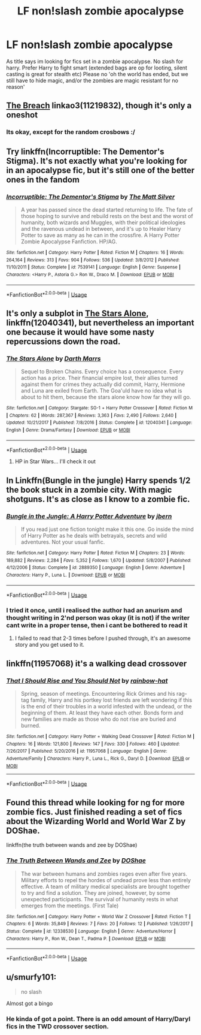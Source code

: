 #+TITLE: LF non!slash zombie apocalypse

* LF non!slash zombie apocalypse
:PROPERTIES:
:Author: luminphoenix
:Score: 16
:DateUnix: 1548186091.0
:DateShort: 2019-Jan-22
:FlairText: Request
:END:
As title says im looking for fics set in a zombie apocalypse. No slash for harry. Prefer Harry to fight smart (extended bags are op for looting, silent casting is great for stealth etc) Please no 'oh the world has ended, but we still have to hide magic, and/or the zombies are magic resistant for no reason'


** [[https://archiveofourown.org/works/11219832][The Breach]] linkao3(11219832), though it's only a oneshot
:PROPERTIES:
:Author: siderumincaelo
:Score: 4
:DateUnix: 1548189020.0
:DateShort: 2019-Jan-23
:END:

*** Its okay, except for the random crosbows :/
:PROPERTIES:
:Author: luminphoenix
:Score: 1
:DateUnix: 1548226543.0
:DateShort: 2019-Jan-23
:END:


** Try linkffn(Incorruptible: The Dementor's Stigma). It's not exactly what you're looking for in an apocalypse fic, but it's still one of the better ones in the fandom
:PROPERTIES:
:Author: patil-triplet
:Score: 5
:DateUnix: 1548195687.0
:DateShort: 2019-Jan-23
:END:

*** [[https://www.fanfiction.net/s/7539141/1/][*/Incorruptible: The Dementor's Stigma/*]] by [[https://www.fanfiction.net/u/1490083/The-Matt-Silver][/The Matt Silver/]]

#+begin_quote
  A year has passed since the dead started returning to life. The fate of those hoping to survive and rebuild rests on the best and the worst of humanity, both wizards and Muggles, with their political ideologies and the ravenous undead in between, and it's up to Healer Harry Potter to save as many as he can in the crossfire. A Harry Potter Zombie Apocalypse Fanfiction. HP/AG.
#+end_quote

^{/Site/:} ^{fanfiction.net} ^{*|*} ^{/Category/:} ^{Harry} ^{Potter} ^{*|*} ^{/Rated/:} ^{Fiction} ^{M} ^{*|*} ^{/Chapters/:} ^{16} ^{*|*} ^{/Words/:} ^{264,164} ^{*|*} ^{/Reviews/:} ^{313} ^{*|*} ^{/Favs/:} ^{904} ^{*|*} ^{/Follows/:} ^{536} ^{*|*} ^{/Updated/:} ^{3/8/2012} ^{*|*} ^{/Published/:} ^{11/10/2011} ^{*|*} ^{/Status/:} ^{Complete} ^{*|*} ^{/id/:} ^{7539141} ^{*|*} ^{/Language/:} ^{English} ^{*|*} ^{/Genre/:} ^{Suspense} ^{*|*} ^{/Characters/:} ^{<Harry} ^{P.,} ^{Astoria} ^{G.>} ^{Ron} ^{W.,} ^{Draco} ^{M.} ^{*|*} ^{/Download/:} ^{[[http://www.ff2ebook.com/old/ffn-bot/index.php?id=7539141&source=ff&filetype=epub][EPUB]]} ^{or} ^{[[http://www.ff2ebook.com/old/ffn-bot/index.php?id=7539141&source=ff&filetype=mobi][MOBI]]}

--------------

*FanfictionBot*^{2.0.0-beta} | [[https://github.com/tusing/reddit-ffn-bot/wiki/Usage][Usage]]
:PROPERTIES:
:Author: FanfictionBot
:Score: 2
:DateUnix: 1548195704.0
:DateShort: 2019-Jan-23
:END:


** It's only a subplot in [[https://www.fanfiction.net/s/12040341/1/The-Stars-Alone][The Stars Alone]], linkffn(12040341), but nevertheless an important one because it would have some nasty repercussions down the road.
:PROPERTIES:
:Author: InquisitorCOC
:Score: 3
:DateUnix: 1548188057.0
:DateShort: 2019-Jan-22
:END:

*** [[https://www.fanfiction.net/s/12040341/1/][*/The Stars Alone/*]] by [[https://www.fanfiction.net/u/1229909/Darth-Marrs][/Darth Marrs/]]

#+begin_quote
  Sequel to Broken Chains. Every choice has a consequence. Every action has a price. Their financial empire lost, their allies turned against them for crimes they actually did commit, Harry, Hermione and Luna are exiled from Earth. The Goa'uld have no idea what is about to hit them, because the stars alone know how far they will go.
#+end_quote

^{/Site/:} ^{fanfiction.net} ^{*|*} ^{/Category/:} ^{Stargate:} ^{SG-1} ^{+} ^{Harry} ^{Potter} ^{Crossover} ^{*|*} ^{/Rated/:} ^{Fiction} ^{M} ^{*|*} ^{/Chapters/:} ^{62} ^{*|*} ^{/Words/:} ^{287,367} ^{*|*} ^{/Reviews/:} ^{3,363} ^{*|*} ^{/Favs/:} ^{2,490} ^{*|*} ^{/Follows/:} ^{2,640} ^{*|*} ^{/Updated/:} ^{10/21/2017} ^{*|*} ^{/Published/:} ^{7/8/2016} ^{*|*} ^{/Status/:} ^{Complete} ^{*|*} ^{/id/:} ^{12040341} ^{*|*} ^{/Language/:} ^{English} ^{*|*} ^{/Genre/:} ^{Drama/Fantasy} ^{*|*} ^{/Download/:} ^{[[http://www.ff2ebook.com/old/ffn-bot/index.php?id=12040341&source=ff&filetype=epub][EPUB]]} ^{or} ^{[[http://www.ff2ebook.com/old/ffn-bot/index.php?id=12040341&source=ff&filetype=mobi][MOBI]]}

--------------

*FanfictionBot*^{2.0.0-beta} | [[https://github.com/tusing/reddit-ffn-bot/wiki/Usage][Usage]]
:PROPERTIES:
:Author: FanfictionBot
:Score: 1
:DateUnix: 1548188070.0
:DateShort: 2019-Jan-22
:END:

**** HP in Star Wars... I'll check it out
:PROPERTIES:
:Author: gdmcdona
:Score: 1
:DateUnix: 1548188969.0
:DateShort: 2019-Jan-22
:END:


** In Linkffn(Bungle in the jungle) Harry spends 1/2 the book stuck in a zombie city. With magic shotguns. It's as close as I know to a zombie fic.
:PROPERTIES:
:Author: gdmcdona
:Score: 3
:DateUnix: 1548189099.0
:DateShort: 2019-Jan-23
:END:

*** [[https://www.fanfiction.net/s/2889350/1/][*/Bungle in the Jungle: A Harry Potter Adventure/*]] by [[https://www.fanfiction.net/u/940359/jbern][/jbern/]]

#+begin_quote
  If you read just one fiction tonight make it this one. Go inside the mind of Harry Potter as he deals with betrayals, secrets and wild adventures. Not your usual fanfic.
#+end_quote

^{/Site/:} ^{fanfiction.net} ^{*|*} ^{/Category/:} ^{Harry} ^{Potter} ^{*|*} ^{/Rated/:} ^{Fiction} ^{M} ^{*|*} ^{/Chapters/:} ^{23} ^{*|*} ^{/Words/:} ^{189,882} ^{*|*} ^{/Reviews/:} ^{2,284} ^{*|*} ^{/Favs/:} ^{5,352} ^{*|*} ^{/Follows/:} ^{1,670} ^{*|*} ^{/Updated/:} ^{5/8/2007} ^{*|*} ^{/Published/:} ^{4/12/2006} ^{*|*} ^{/Status/:} ^{Complete} ^{*|*} ^{/id/:} ^{2889350} ^{*|*} ^{/Language/:} ^{English} ^{*|*} ^{/Genre/:} ^{Adventure} ^{*|*} ^{/Characters/:} ^{Harry} ^{P.,} ^{Luna} ^{L.} ^{*|*} ^{/Download/:} ^{[[http://www.ff2ebook.com/old/ffn-bot/index.php?id=2889350&source=ff&filetype=epub][EPUB]]} ^{or} ^{[[http://www.ff2ebook.com/old/ffn-bot/index.php?id=2889350&source=ff&filetype=mobi][MOBI]]}

--------------

*FanfictionBot*^{2.0.0-beta} | [[https://github.com/tusing/reddit-ffn-bot/wiki/Usage][Usage]]
:PROPERTIES:
:Author: FanfictionBot
:Score: 1
:DateUnix: 1548189117.0
:DateShort: 2019-Jan-23
:END:


*** I tried it once, until i realised the author had an anurism and thought writing in 2'nd person was okay (it is not) if the writer cant write in a proper tense, then i cant be bothered to read it
:PROPERTIES:
:Author: luminphoenix
:Score: -5
:DateUnix: 1548226661.0
:DateShort: 2019-Jan-23
:END:

**** I failed to read that 2-3 times before I pushed through, it's an awesome story and you get used to it.
:PROPERTIES:
:Author: ThellraAK
:Score: 1
:DateUnix: 1548319089.0
:DateShort: 2019-Jan-24
:END:


** linkffn(11957068) it's a walking dead crossover
:PROPERTIES:
:Author: blockbaven
:Score: 2
:DateUnix: 1548196232.0
:DateShort: 2019-Jan-23
:END:

*** [[https://www.fanfiction.net/s/11957068/1/][*/That I Should Rise and You Should Not/*]] by [[https://www.fanfiction.net/u/1703094/rainbow-hat][/rainbow-hat/]]

#+begin_quote
  Spring, season of meetings. Encountering Rick Grimes and his rag-tag family, Harry and his portkey lost friends are left wondering if this is the end of their troubles in a world infested with the undead, or the beginning of them. At least they have each other. Bonds form and new families are made as those who do not rise are buried and burned.
#+end_quote

^{/Site/:} ^{fanfiction.net} ^{*|*} ^{/Category/:} ^{Harry} ^{Potter} ^{+} ^{Walking} ^{Dead} ^{Crossover} ^{*|*} ^{/Rated/:} ^{Fiction} ^{M} ^{*|*} ^{/Chapters/:} ^{16} ^{*|*} ^{/Words/:} ^{121,800} ^{*|*} ^{/Reviews/:} ^{147} ^{*|*} ^{/Favs/:} ^{330} ^{*|*} ^{/Follows/:} ^{460} ^{*|*} ^{/Updated/:} ^{7/26/2017} ^{*|*} ^{/Published/:} ^{5/20/2016} ^{*|*} ^{/id/:} ^{11957068} ^{*|*} ^{/Language/:} ^{English} ^{*|*} ^{/Genre/:} ^{Adventure/Family} ^{*|*} ^{/Characters/:} ^{Harry} ^{P.,} ^{Luna} ^{L.,} ^{Rick} ^{G.,} ^{Daryl} ^{D.} ^{*|*} ^{/Download/:} ^{[[http://www.ff2ebook.com/old/ffn-bot/index.php?id=11957068&source=ff&filetype=epub][EPUB]]} ^{or} ^{[[http://www.ff2ebook.com/old/ffn-bot/index.php?id=11957068&source=ff&filetype=mobi][MOBI]]}

--------------

*FanfictionBot*^{2.0.0-beta} | [[https://github.com/tusing/reddit-ffn-bot/wiki/Usage][Usage]]
:PROPERTIES:
:Author: FanfictionBot
:Score: 1
:DateUnix: 1548196260.0
:DateShort: 2019-Jan-23
:END:


** Found this thread while looking for ng for more zombie fics. Just finished reading a set of fics about the Wizarding World and World War Z by DOShae.

linkffn(the truth between wands and zee by DOShae)
:PROPERTIES:
:Author: Termsndconditions
:Score: 1
:DateUnix: 1551267662.0
:DateShort: 2019-Feb-27
:END:

*** [[https://www.fanfiction.net/s/12338530/1/][*/The Truth Between Wands and Zee/*]] by [[https://www.fanfiction.net/u/6908263/DOShae][/DOShae/]]

#+begin_quote
  The war between humans and zombies rages even after five years. Military efforts to repel the hordes of undead prove less than entirely effective. A team of military medical specialists are brought together to try and find a solution. They are joined, however, by some unexpected participants. The survival of humanity rests in what emerges from the meetings. (First Tale)
#+end_quote

^{/Site/:} ^{fanfiction.net} ^{*|*} ^{/Category/:} ^{Harry} ^{Potter} ^{+} ^{World} ^{War} ^{Z} ^{Crossover} ^{*|*} ^{/Rated/:} ^{Fiction} ^{T} ^{*|*} ^{/Chapters/:} ^{6} ^{*|*} ^{/Words/:} ^{35,849} ^{*|*} ^{/Reviews/:} ^{7} ^{*|*} ^{/Favs/:} ^{20} ^{*|*} ^{/Follows/:} ^{12} ^{*|*} ^{/Published/:} ^{1/26/2017} ^{*|*} ^{/Status/:} ^{Complete} ^{*|*} ^{/id/:} ^{12338530} ^{*|*} ^{/Language/:} ^{English} ^{*|*} ^{/Genre/:} ^{Adventure/Horror} ^{*|*} ^{/Characters/:} ^{Harry} ^{P.,} ^{Ron} ^{W.,} ^{Dean} ^{T.,} ^{Padma} ^{P.} ^{*|*} ^{/Download/:} ^{[[http://www.ff2ebook.com/old/ffn-bot/index.php?id=12338530&source=ff&filetype=epub][EPUB]]} ^{or} ^{[[http://www.ff2ebook.com/old/ffn-bot/index.php?id=12338530&source=ff&filetype=mobi][MOBI]]}

--------------

*FanfictionBot*^{2.0.0-beta} | [[https://github.com/tusing/reddit-ffn-bot/wiki/Usage][Usage]]
:PROPERTIES:
:Author: FanfictionBot
:Score: 1
:DateUnix: 1551267678.0
:DateShort: 2019-Feb-27
:END:


** u/smurfy101:
#+begin_quote
  no slash
#+end_quote

Almost got a bingo
:PROPERTIES:
:Author: smurfy101
:Score: 0
:DateUnix: 1548211902.0
:DateShort: 2019-Jan-23
:END:

*** He kinda of got a point. There is an odd amount of Harry/Daryl fics in the TWD crossover section.
:PROPERTIES:
:Author: NaoSouONight
:Score: 3
:DateUnix: 1548258552.0
:DateShort: 2019-Jan-23
:END:

